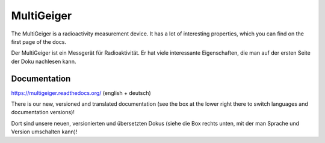 MultiGeiger
-----------

The MultiGeiger is a radioactivity measurement device.
It has a lot of interesting properties, which you can find on the first page of the docs.

Der MultiGeiger ist ein Messgerät für Radioaktivität.
Er hat viele interessante Eigenschaften, die man auf der ersten Seite der Doku nachlesen kann.

Documentation
~~~~~~~~~~~~~

https://multigeiger.readthedocs.org/  (english + deutsch)

There is our new, versioned and translated documentation (see the box at the
lower right there to switch languages and documentation versions)!

Dort sind unsere neuen, versionierten und übersetzten Dokus (siehe die Box
rechts unten, mit der man Sprache und Version umschalten kann)!

